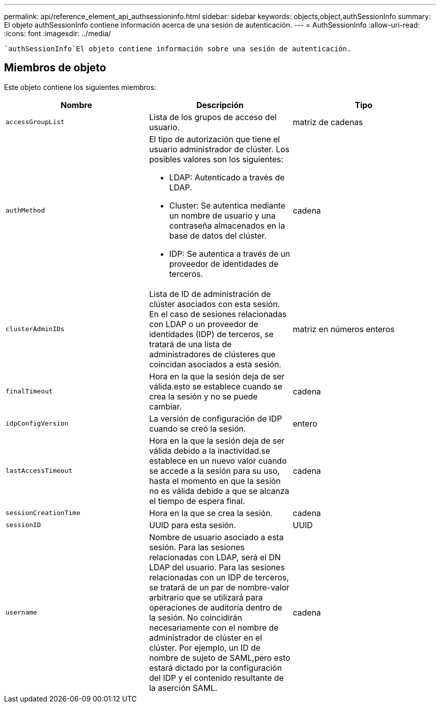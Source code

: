 ---
permalink: api/reference_element_api_authsessioninfo.html 
sidebar: sidebar 
keywords: objects,object,authSessionInfo 
summary: El objeto authSessionInfo contiene información acerca de una sesión de autenticación. 
---
= AuthSessionInfo
:allow-uri-read: 
:icons: font
:imagesdir: ../media/


[role="lead"]
 `authSessionInfo`El objeto contiene información sobre una sesión de autenticación.



== Miembros de objeto

Este objeto contiene los siguientes miembros:

|===
| Nombre | Descripción | Tipo 


 a| 
`accessGroupList`
 a| 
Lista de los grupos de acceso del usuario.
 a| 
matriz de cadenas



 a| 
`authMethod`
 a| 
El tipo de autorización que tiene el usuario administrador de clúster. Los posibles valores son los siguientes:

* LDAP: Autenticado a través de LDAP.
* Cluster: Se autentica mediante un nombre de usuario y una contraseña almacenados en la base de datos del clúster.
* IDP: Se autentica a través de un proveedor de identidades de terceros.

 a| 
cadena



 a| 
`clusterAdminIDs`
 a| 
Lista de ID de administración de clúster asociados con esta sesión. En el caso de sesiones relacionadas con LDAP o un proveedor de identidades (IDP) de terceros, se tratará de una lista de administradores de clústeres que coincidan asociados a esta sesión.
 a| 
matriz en números enteros



 a| 
`finalTimeout`
 a| 
Hora en la que la sesión deja de ser válida.esto se establece cuando se crea la sesión y no se puede cambiar.
 a| 
cadena



 a| 
`idpConfigVersion`
 a| 
La versión de configuración de IDP cuando se creó la sesión.
 a| 
entero



 a| 
`lastAccessTimeout`
 a| 
Hora en la que la sesión deja de ser válida debido a la inactividad.se establece en un nuevo valor cuando se accede a la sesión para su uso, hasta el momento en que la sesión no es válida debido a que se alcanza el tiempo de espera final.
 a| 
cadena



 a| 
`sessionCreationTime`
 a| 
Hora en la que se crea la sesión.
 a| 
cadena



 a| 
`sessionID`
 a| 
UUID para esta sesión.
 a| 
UUID



 a| 
`username`
 a| 
Nombre de usuario asociado a esta sesión. Para las sesiones relacionadas con LDAP, será el DN LDAP del usuario. Para las sesiones relacionadas con un IDP de terceros, se tratará de un par de nombre-valor arbitrario que se utilizará para operaciones de auditoría dentro de la sesión. No coincidirán necesariamente con el nombre de administrador de clúster en el clúster. Por ejemplo, un ID de nombre de sujeto de SAML,pero esto estará dictado por la configuración del IDP y el contenido resultante de la aserción SAML.
 a| 
cadena

|===